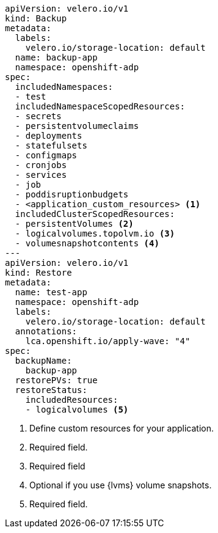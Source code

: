 [source,yaml]
----
apiVersion: velero.io/v1
kind: Backup
metadata:
  labels:
    velero.io/storage-location: default
  name: backup-app
  namespace: openshift-adp
spec:
  includedNamespaces:
  - test
  includedNamespaceScopedResources:
  - secrets
  - persistentvolumeclaims
  - deployments
  - statefulsets
  - configmaps
  - cronjobs
  - services
  - job
  - poddisruptionbudgets
  - <application_custom_resources> <1>
  includedClusterScopedResources:
  - persistentVolumes <2>
  - logicalvolumes.topolvm.io <3>
  - volumesnapshotcontents <4>
---
apiVersion: velero.io/v1
kind: Restore
metadata:
  name: test-app
  namespace: openshift-adp
  labels:
    velero.io/storage-location: default
  annotations:
    lca.openshift.io/apply-wave: "4"
spec:
  backupName:
    backup-app
  restorePVs: true 
  restoreStatus:
    includedResources:
    - logicalvolumes <5>
----
<1> Define custom resources for your application.
<2> Required field.
<3> Required field
<4> Optional if you use {lvms} volume snapshots.
<5> Required field.